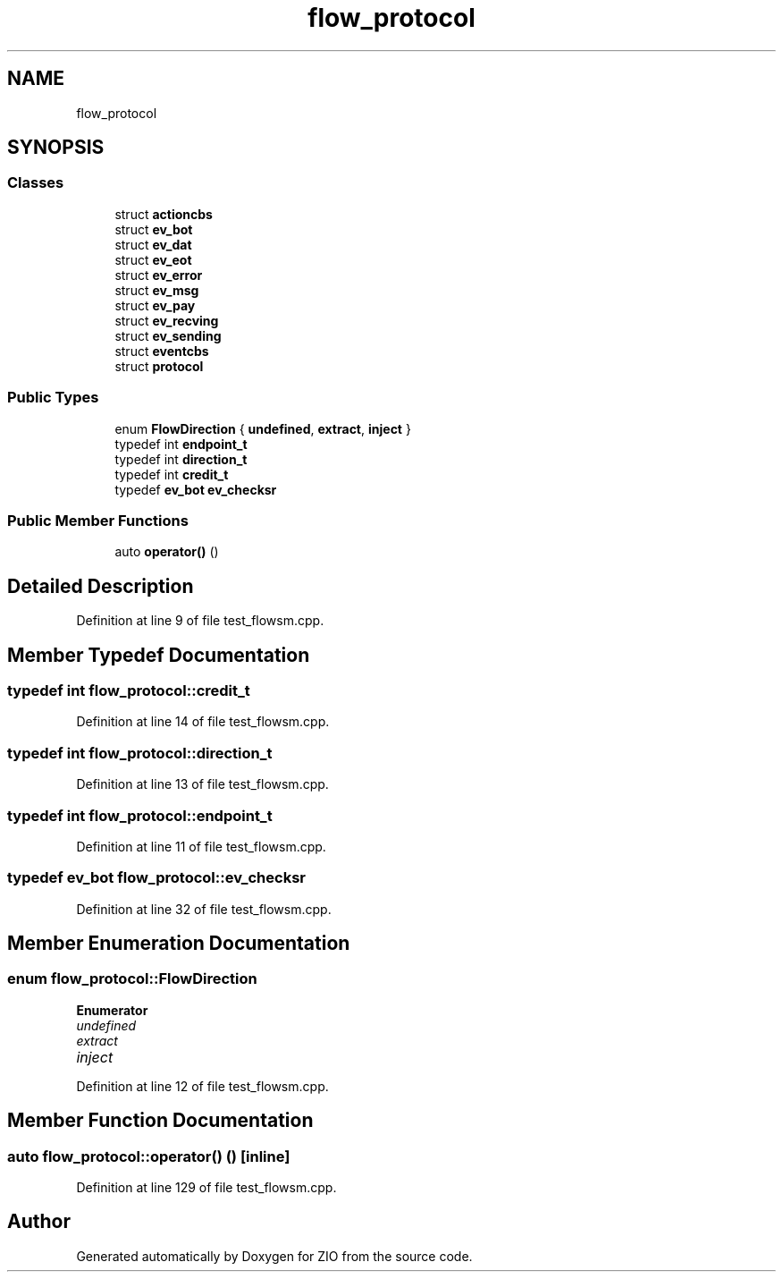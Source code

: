 .TH "flow_protocol" 3 "Tue Feb 4 2020" "ZIO" \" -*- nroff -*-
.ad l
.nh
.SH NAME
flow_protocol
.SH SYNOPSIS
.br
.PP
.SS "Classes"

.in +1c
.ti -1c
.RI "struct \fBactioncbs\fP"
.br
.ti -1c
.RI "struct \fBev_bot\fP"
.br
.ti -1c
.RI "struct \fBev_dat\fP"
.br
.ti -1c
.RI "struct \fBev_eot\fP"
.br
.ti -1c
.RI "struct \fBev_error\fP"
.br
.ti -1c
.RI "struct \fBev_msg\fP"
.br
.ti -1c
.RI "struct \fBev_pay\fP"
.br
.ti -1c
.RI "struct \fBev_recving\fP"
.br
.ti -1c
.RI "struct \fBev_sending\fP"
.br
.ti -1c
.RI "struct \fBeventcbs\fP"
.br
.ti -1c
.RI "struct \fBprotocol\fP"
.br
.in -1c
.SS "Public Types"

.in +1c
.ti -1c
.RI "enum \fBFlowDirection\fP { \fBundefined\fP, \fBextract\fP, \fBinject\fP }"
.br
.ti -1c
.RI "typedef int \fBendpoint_t\fP"
.br
.ti -1c
.RI "typedef int \fBdirection_t\fP"
.br
.ti -1c
.RI "typedef int \fBcredit_t\fP"
.br
.ti -1c
.RI "typedef \fBev_bot\fP \fBev_checksr\fP"
.br
.in -1c
.SS "Public Member Functions"

.in +1c
.ti -1c
.RI "auto \fBoperator()\fP ()"
.br
.in -1c
.SH "Detailed Description"
.PP 
Definition at line 9 of file test_flowsm\&.cpp\&.
.SH "Member Typedef Documentation"
.PP 
.SS "typedef int \fBflow_protocol::credit_t\fP"

.PP
Definition at line 14 of file test_flowsm\&.cpp\&.
.SS "typedef int \fBflow_protocol::direction_t\fP"

.PP
Definition at line 13 of file test_flowsm\&.cpp\&.
.SS "typedef int \fBflow_protocol::endpoint_t\fP"

.PP
Definition at line 11 of file test_flowsm\&.cpp\&.
.SS "typedef \fBev_bot\fP \fBflow_protocol::ev_checksr\fP"

.PP
Definition at line 32 of file test_flowsm\&.cpp\&.
.SH "Member Enumeration Documentation"
.PP 
.SS "enum \fBflow_protocol::FlowDirection\fP"

.PP
\fBEnumerator\fP
.in +1c
.TP
\fB\fIundefined \fP\fP
.TP
\fB\fIextract \fP\fP
.TP
\fB\fIinject \fP\fP
.PP
Definition at line 12 of file test_flowsm\&.cpp\&.
.SH "Member Function Documentation"
.PP 
.SS "auto flow_protocol::operator() ()\fC [inline]\fP"

.PP
Definition at line 129 of file test_flowsm\&.cpp\&.

.SH "Author"
.PP 
Generated automatically by Doxygen for ZIO from the source code\&.
